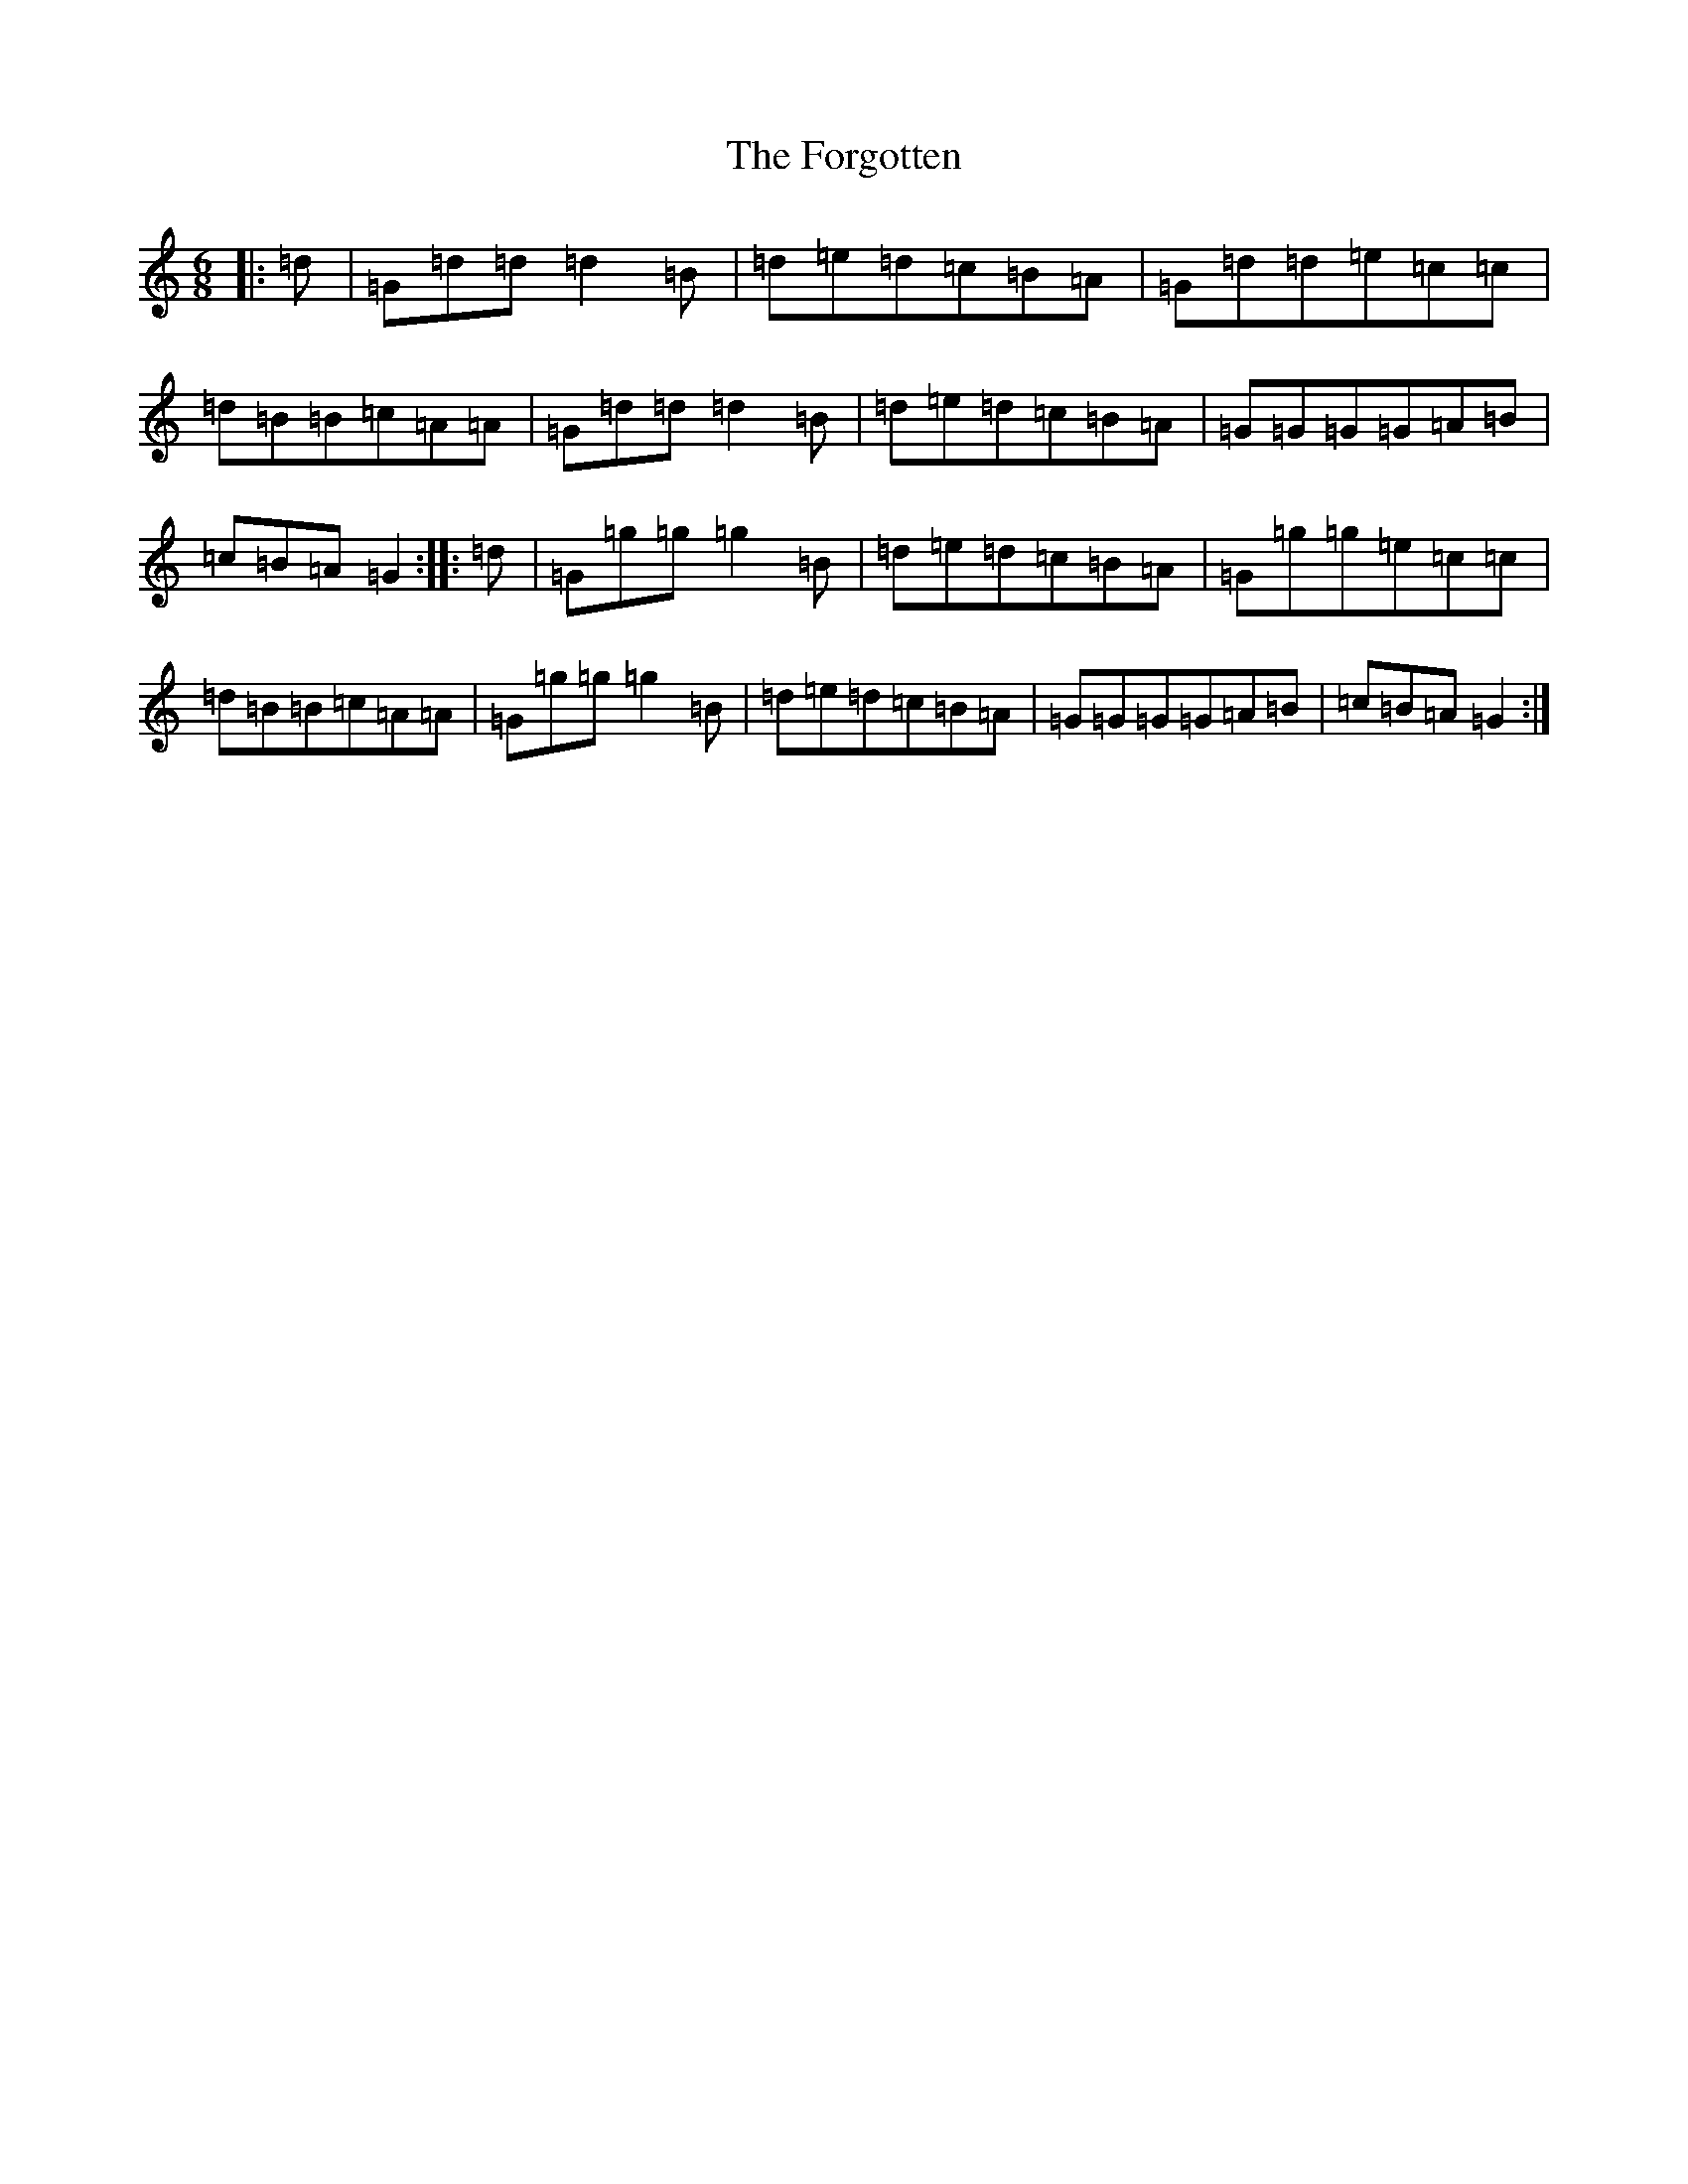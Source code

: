 X: 7146
T: Forgotten, The
S: https://thesession.org/tunes/1161#setting1161
R: jig
M:6/8
L:1/8
K: C Major
|:=d|=G=d=d=d2=B|=d=e=d=c=B=A|=G=d=d=e=c=c|=d=B=B=c=A=A|=G=d=d=d2=B|=d=e=d=c=B=A|=G=G=G=G=A=B|=c=B=A=G2:||:=d|=G=g=g=g2=B|=d=e=d=c=B=A|=G=g=g=e=c=c|=d=B=B=c=A=A|=G=g=g=g2=B|=d=e=d=c=B=A|=G=G=G=G=A=B|=c=B=A=G2:|
